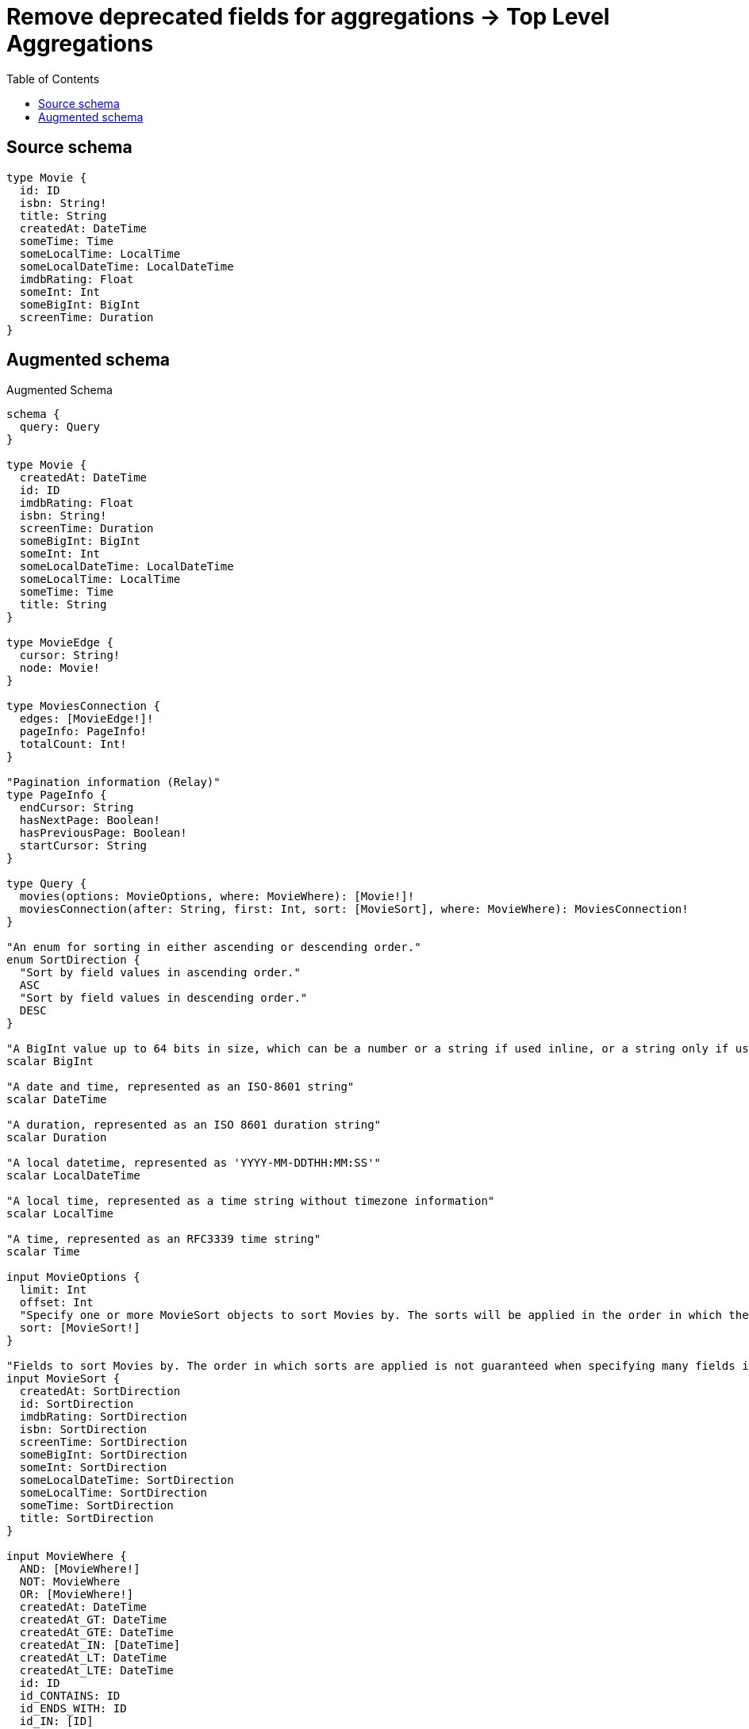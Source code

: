 :toc:

= Remove deprecated fields for aggregations -> Top Level Aggregations

== Source schema

[source,graphql,schema=true]
----
type Movie {
  id: ID
  isbn: String!
  title: String
  createdAt: DateTime
  someTime: Time
  someLocalTime: LocalTime
  someLocalDateTime: LocalDateTime
  imdbRating: Float
  someInt: Int
  someBigInt: BigInt
  screenTime: Duration
}
----

== Augmented schema

.Augmented Schema
[source,graphql]
----
schema {
  query: Query
}

type Movie {
  createdAt: DateTime
  id: ID
  imdbRating: Float
  isbn: String!
  screenTime: Duration
  someBigInt: BigInt
  someInt: Int
  someLocalDateTime: LocalDateTime
  someLocalTime: LocalTime
  someTime: Time
  title: String
}

type MovieEdge {
  cursor: String!
  node: Movie!
}

type MoviesConnection {
  edges: [MovieEdge!]!
  pageInfo: PageInfo!
  totalCount: Int!
}

"Pagination information (Relay)"
type PageInfo {
  endCursor: String
  hasNextPage: Boolean!
  hasPreviousPage: Boolean!
  startCursor: String
}

type Query {
  movies(options: MovieOptions, where: MovieWhere): [Movie!]!
  moviesConnection(after: String, first: Int, sort: [MovieSort], where: MovieWhere): MoviesConnection!
}

"An enum for sorting in either ascending or descending order."
enum SortDirection {
  "Sort by field values in ascending order."
  ASC
  "Sort by field values in descending order."
  DESC
}

"A BigInt value up to 64 bits in size, which can be a number or a string if used inline, or a string only if used as a variable. Always returned as a string."
scalar BigInt

"A date and time, represented as an ISO-8601 string"
scalar DateTime

"A duration, represented as an ISO 8601 duration string"
scalar Duration

"A local datetime, represented as 'YYYY-MM-DDTHH:MM:SS'"
scalar LocalDateTime

"A local time, represented as a time string without timezone information"
scalar LocalTime

"A time, represented as an RFC3339 time string"
scalar Time

input MovieOptions {
  limit: Int
  offset: Int
  "Specify one or more MovieSort objects to sort Movies by. The sorts will be applied in the order in which they are arranged in the array."
  sort: [MovieSort!]
}

"Fields to sort Movies by. The order in which sorts are applied is not guaranteed when specifying many fields in one MovieSort object."
input MovieSort {
  createdAt: SortDirection
  id: SortDirection
  imdbRating: SortDirection
  isbn: SortDirection
  screenTime: SortDirection
  someBigInt: SortDirection
  someInt: SortDirection
  someLocalDateTime: SortDirection
  someLocalTime: SortDirection
  someTime: SortDirection
  title: SortDirection
}

input MovieWhere {
  AND: [MovieWhere!]
  NOT: MovieWhere
  OR: [MovieWhere!]
  createdAt: DateTime
  createdAt_GT: DateTime
  createdAt_GTE: DateTime
  createdAt_IN: [DateTime]
  createdAt_LT: DateTime
  createdAt_LTE: DateTime
  id: ID
  id_CONTAINS: ID
  id_ENDS_WITH: ID
  id_IN: [ID]
  id_STARTS_WITH: ID
  imdbRating: Float
  imdbRating_GT: Float
  imdbRating_GTE: Float
  imdbRating_IN: [Float]
  imdbRating_LT: Float
  imdbRating_LTE: Float
  isbn: String
  isbn_CONTAINS: String
  isbn_ENDS_WITH: String
  isbn_IN: [String!]
  isbn_STARTS_WITH: String
  screenTime: Duration
  screenTime_GT: Duration
  screenTime_GTE: Duration
  screenTime_IN: [Duration]
  screenTime_LT: Duration
  screenTime_LTE: Duration
  someBigInt: BigInt
  someBigInt_GT: BigInt
  someBigInt_GTE: BigInt
  someBigInt_IN: [BigInt]
  someBigInt_LT: BigInt
  someBigInt_LTE: BigInt
  someInt: Int
  someInt_GT: Int
  someInt_GTE: Int
  someInt_IN: [Int]
  someInt_LT: Int
  someInt_LTE: Int
  someLocalDateTime: LocalDateTime
  someLocalDateTime_GT: LocalDateTime
  someLocalDateTime_GTE: LocalDateTime
  someLocalDateTime_IN: [LocalDateTime]
  someLocalDateTime_LT: LocalDateTime
  someLocalDateTime_LTE: LocalDateTime
  someLocalTime: LocalTime
  someLocalTime_GT: LocalTime
  someLocalTime_GTE: LocalTime
  someLocalTime_IN: [LocalTime]
  someLocalTime_LT: LocalTime
  someLocalTime_LTE: LocalTime
  someTime: Time
  someTime_GT: Time
  someTime_GTE: Time
  someTime_IN: [Time]
  someTime_LT: Time
  someTime_LTE: Time
  title: String
  title_CONTAINS: String
  title_ENDS_WITH: String
  title_IN: [String]
  title_STARTS_WITH: String
}

----

'''
